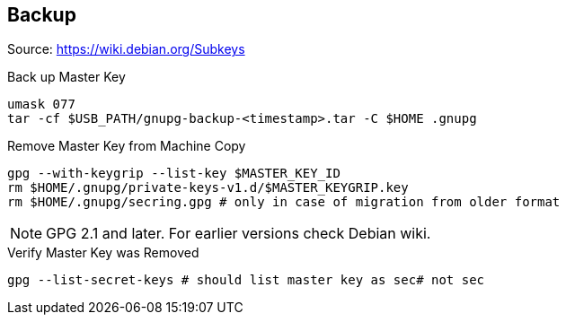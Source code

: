 == Backup

Source: https://wiki.debian.org/Subkeys

.Back up Master Key
[source,shell script]
----
umask 077
tar -cf $USB_PATH/gnupg-backup-<timestamp>.tar -C $HOME .gnupg
----

.Remove Master Key from Machine Copy
[source,shell script]
----
gpg --with-keygrip --list-key $MASTER_KEY_ID
rm $HOME/.gnupg/private-keys-v1.d/$MASTER_KEYGRIP.key
rm $HOME/.gnupg/secring.gpg # only in case of migration from older format
----

[NOTE]
====
GPG 2.1 and later.
For earlier versions check Debian wiki.
====

.Verify Master Key was Removed
[source,shell script]
----
gpg --list-secret-keys # should list master key as sec# not sec
----
